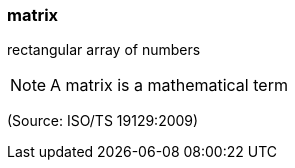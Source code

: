 === matrix

rectangular array of numbers

NOTE: A matrix is a mathematical term

(Source: ISO/TS 19129:2009)

